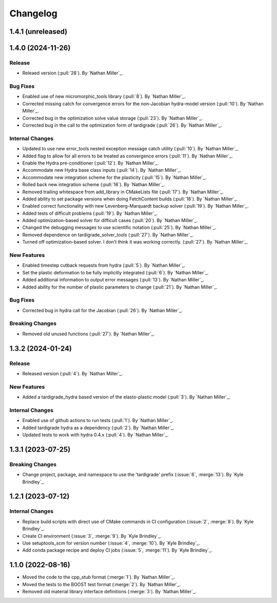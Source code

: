 .. _changelog:


#########
Changelog
#########

******************
1.4.1 (unreleased)
******************

******************
1.4.0 (2024-11-26)
******************

Release
=======
- Releaed version (:pull:`28`). By `Nathan Miller`_.

Bug Fixes
=========
- Enabled use of new micromorphic_tools library (:pull:`8`). By `Nathan Miller`_.
- Corrected missing catch for convergence errors for the non-Jacobian hydra-model version (:pull:`10`). By `Nathan Miller`_.
- Corrected bug in the optimization solve value storage (:pull:`23`). By `Nathan Miller`_.
- Corrected bug in the call to the optimization form of tardigrade (:pull:`26`). By `Nathan Miller`_.

Internal Changes
================
- Updated to use new error_tools nested exception message catch utility (:pull:`10`). By `Nathan Miller`_.
- Added flag to allow for all errors to be treated as convergence errors (:pull:`11`). By `Nathan Miller`_.
- Enable the Hydra pre-conditioner (:pull:`12`). By `Nathan Miller`_.
- Accommodate new Hydra base class inputs (:pull:`14`). By `Nathan Miller`_.
- Accommodate new integration scheme for the plasticity (:pull:`15`). By `Nathan Miller`_.
- Rolled back new integration scheme (:pull:`16`). By `Nathan Miller`_.
- Removed trailing whitespace from add_library in CMakeLists file (:pull:`17`). By `Nathan Miller`_.
- Added ability to set package versions when doing FetchContent builds (:pull:`18`). By `Nathan Miller`_.
- Enabled correct functionality with new Levenberg-Marquardt backup solver (:pull:`19`). By `Nathan Miller`_.
- Added tests of difficult problems (:pull:`19`). By `Nathan Miller`_.
- Added optimization-based solver for difficult cases (:pull:`20`). By `Nathan Miller`_.
- Changed the debugging messages to use scientific notation (:pull:`25`). By `Nathan Miller`_.
- Removed dependence on tardigrade_solver_tools (:pull:`27`). By `Nathan Miller`_.
- Turned off optimization-based solver. I don't think it was working correctly. (:pull:`27`). By `Nathan Miller`_.

New Features
============
- Enabled timestep cutback requests from hydra (:pull:`5`). By `Nathan Miller`_.
- Set the plastic deformation to be fully implicitly integrated (:pull:`6`). By `Nathan Miller`_.
- Added additional information to output error messages (:pull:`13`). By `Nathan Miller`_.
- Added ability for the number of plastic parameters to change (:pull:`21`). By `Nathan Miller`_.

Bug Fixes
=========
- Corrected bug in hydra call for the Jacobian (:pull:`26`). By `Nathan Miller`_.

Breaking Changes
================
- Removed old unused functions (:pull:`27`). By `Nathan Miller`_.

******************
1.3.2 (2024-01-24)
******************

Release
=======
- Released version (:pull:`4`). By `Nathan Miller`_.

New Features
============
- Added a tardigrade_hydra based version of the elasto-plastic model (:pull:`3`). By `Nathan Miller`_.

Internal Changes
================
- Enabled use of github actions to run tests (:pull:`1`). By `Nathan Miller`_.
- Added tardigrade hydra as a dependency (:pull:`2`). By `Nathan Miller`_.
- Updated tests to work with hydra 0.4.x (:pull:`4`). By `Nathan Miller`_.

******************
1.3.1 (2023-07-25)
******************

Breaking Changes
================
- Change project, package, and namespace to use the 'tardigrade' prefix (:issue:`6`, :merge:`13`). By `Kyle Brindley`_.

******************
1.2.1 (2023-07-12)
******************

Internal Changes
================
- Replace build scripts with direct use of CMake commands in CI configuration (:issue:`2`, :merge:`8`). By `Kyle
  Brindley`_.
- Create CI environment (:issue:`3`, :merge:`9`). By `Kyle Brindley`_.
- Use setuptools_scm for version number (:issue:`4`, :merge:`10`). By `Kyle Brindley`_.
- Add conda package recipe and deploy CI jobs (:issue:`5`, :merge:`11`). By `Kyle Brindley`_.

******************
1.1.0 (2022-08-16)
******************

- Moved the code to the cpp_stub format (:merge:`1`). By `Nathan Miller`_.
- Moved the tests to the BOOST test format (:merge:`2`). By `Nathan Miller`_.
- Removed old material library interface definitions (:merge:`3`). By `Nathan Miller`_.
